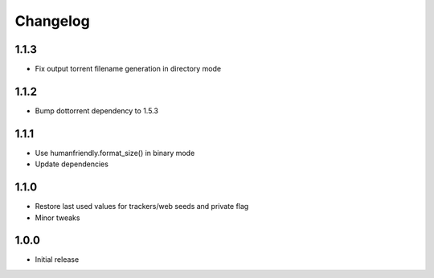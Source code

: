 Changelog
=========

1.1.3
-----
* Fix output torrent filename generation in directory mode

1.1.2
-----
* Bump dottorrent dependency to 1.5.3

1.1.1
-----
* Use humanfriendly.format_size() in binary mode
* Update dependencies

1.1.0
-----
* Restore last used values for trackers/web seeds and private flag
* Minor tweaks

1.0.0
-----
* Initial release
